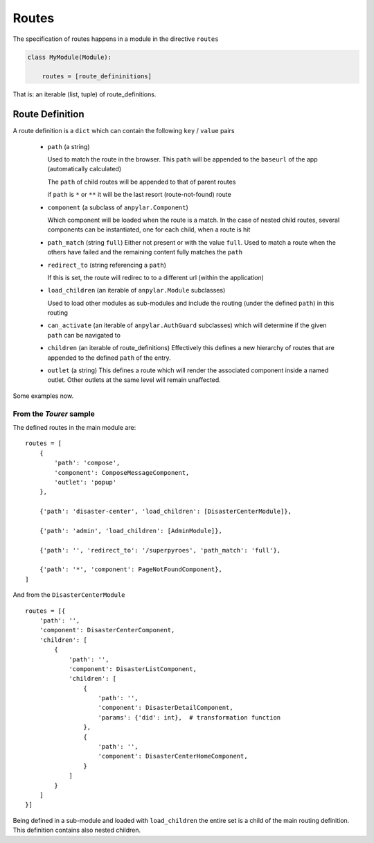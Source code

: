 Routes
######

The specification of routes happens in a module in the directive ``routes``

.. code-block:: python

    class MyModule(Module):

        routes = [route_defininitions]


That is: an iterable (list, tuple) of route_definitions.

Route Definition
----------------

A route definition is a ``dict`` which can contain the following
``key`` / ``value`` pairs

  - ``path`` (a string)

    Used to match the route in the browser. This ``path`` will be appended to
    the ``baseurl`` of the app (automatically calculated)

    The ``path`` of child routes will be appended to that of parent routes

    if ``path`` is ``*`` or ``**`` it will be the last resort
    (route-not-found) route

  - ``component`` (a subclass of ``anpylar.Component``)

    Which component will be loaded when the route is a match. In the case of
    nested child routes, several components can be instantiated, one for each
    child, when a route is hit

  - ``path_match`` (string ``full``) Either not present or with the value
    ``full``. Used to match a route when the others have failed and the
    remaining content fully matches the ``path``

  - ``redirect_to`` (string referencing a ``path``)

    If this is set, the route will redirec to to a different url (within the
    application)


  - ``load_children`` (an iterable of ``anpylar.Module`` subclasses)

    Used to load other modules as sub-modules and include the routing (under
    the defined ``path``) in this routing

  - ``can_activate`` (an iterable of ``anpylar.AuthGuard`` subclasses) which
    will determine if the given ``path`` can be navigated to

  - ``children`` (an iterable of route_definitions) Effectively this defines a
    new hierarchy of routes that are appended to the defined ``path`` of the
    entry.

  - ``outlet`` (a string) This defines a route which will render the associated
    component inside a named outlet. Other outlets at the same level will
    remain unaffected.

Some examples now.

From the *Tourer* sample
************************

The defined routes in the main module are::

    routes = [
        {
            'path': 'compose',
            'component': ComposeMessageComponent,
            'outlet': 'popup'
        },

        {'path': 'disaster-center', 'load_children': [DisasterCenterModule]},

        {'path': 'admin', 'load_children': [AdminModule]},

        {'path': '', 'redirect_to': '/superpyroes', 'path_match': 'full'},

        {'path': '*', 'component': PageNotFoundComponent},
    ]

And from the ``DisasterCenterModule``
::

    routes = [{
        'path': '',
        'component': DisasterCenterComponent,
        'children': [
            {
                'path': '',
                'component': DisasterListComponent,
                'children': [
                    {
                        'path': '',
                        'component': DisasterDetailComponent,
                        'params': {'did': int},  # transformation function
                    },
                    {
                        'path': '',
                        'component': DisasterCenterHomeComponent,
                    }
                ]
            }
        ]
    }]


Being defined in a sub-module and loaded with ``load_children`` the entire set
is a child of the main routing definition. This definition contains also nested
children.
